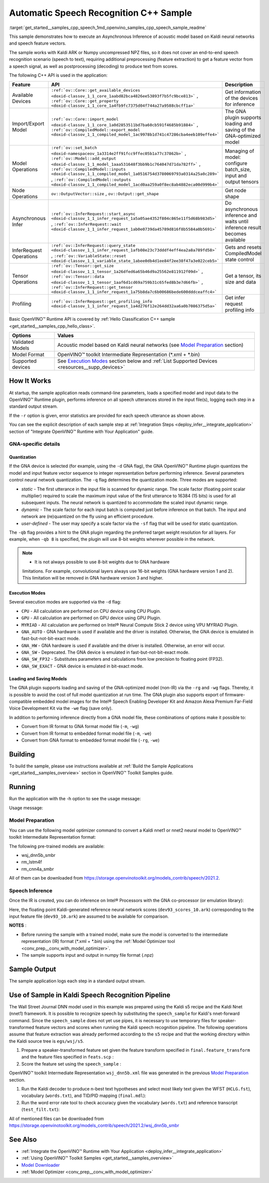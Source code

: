 .. index:: pair: page; Automatic Speech Recognition C++ Sample
.. _get_started__samples_cpp_speech:

.. meta::
   :description: A demonstration of how to infer acoustic model based on Kaldi 
                 neural networks and speech feature vectors using Asynchronous 
                 Inference Request (C++) API.
   :keywords: OpenVINO toolkit, code sample, build a sample, build OpenVINO 
              samples, OpenVINO sample, run inference, do inference, 
              inference, model inference, infer a model, infer a sample,  
              Asynchronous Inference Request API, Async API, C++ sample, 
              C++ API, OpenVINO™ Runtime API, Kaldi ARK, Numpy, uncompressed 
              NPZ, acoustic model, automatic speech recognition, speech 
              recognition, speech to text, speech inference, Model Optimizer, 
              convert a model, OpenVINO IR, Kaldi nnet1, Kaldi nnet2, neural 
              model, GNA plugin, Intel GNA, Intel CPU, Intel GPU, MYRIAD

Automatic Speech Recognition C++ Sample
=======================================

:target:`get_started__samples_cpp_speech_1md_openvino_samples_cpp_speech_sample_readme` 

This sample demonstrates how to execute an Asynchronous Inference of acoustic model based on Kaldi neural networks and speech feature vectors.

The sample works with Kaldi ARK or Numpy uncompressed NPZ files, so it does not cover an end-to-end speech recognition scenario (speech to text), requiring additional preprocessing (feature extraction) to get a feature vector from a speech signal, as well as postprocessing (decoding) to produce text from scores.

The following C++ API is used in the application:

.. list-table::
    :header-rows: 1

    * - Feature
      - API
      - Description
    * - Available Devices
      - ``:ref:`ov::Core::get_available_devices <doxid-classov_1_1_core_1aabd82bca4826ee53893f7b5fc9bce813>``` , ``:ref:`ov::Core::get_property <doxid-classov_1_1_core_1a4fb9fc7375d04f744a27a9588cbcff1a>```
      - Get information of the devices for inference
    * - Import/Export Model
      - ``:ref:`ov::Core::import_model <doxid-classov_1_1_core_1a0d2853511bd7ba60cb591f4685b91884>``` , ``:ref:`ov::CompiledModel::export_model <doxid-classov_1_1_compiled_model_1ac9978b1d741c47286cba4eeb109effe4>```
      - The GNA plugin supports loading and saving of the GNA-optimized model
    * - Model Operations
      - ``:ref:`ov::set_batch <doxid-namespaceov_1a3314e2ff91fcc9ffec05b1a77c37862b>``` , ``:ref:`ov::Model::add_output <doxid-classov_1_1_model_1aaa531648f3bb9b1c764047d71da782ff>``` , ``:ref:`ov::CompiledModel::inputs <doxid-classov_1_1_compiled_model_1a0516754d3780069793a0314a25a0c289>``` , ``:ref:`ov::CompiledModel::outputs <doxid-classov_1_1_compiled_model_1acd0aa259a0f8ec8ab4882eca00d999b4>```
      - Managing of model: configure batch_size, input and output tensors
    * - Node Operations
      - ``ov::OutputVector::size`` , ``ov::Output::get_shape``
      - Get node shape
    * - Asynchronous Infer
      - ``:ref:`ov::InferRequest::start_async <doxid-classov_1_1_infer_request_1a5a05ae4352f804c865e11f5d68b983d5>``` , ``:ref:`ov::InferRequest::wait <doxid-classov_1_1_infer_request_1ab0e0739da45789d816f8b5584a0b5691>```
      - Do asynchronous inference and waits until inference result becomes available
    * - InferRequest Operations
      - ``:ref:`ov::InferRequest::query_state <doxid-classov_1_1_infer_request_1afb08e23c73dddf4eff4ea2a8a789fd58>``` , ``:ref:`ov::VariableState::reset <doxid-classov_1_1_variable_state_1abee0db4d1ee84f2ee38f47a3e022ceb5>```
      - Gets and resets CompiledModel state control
    * - Tensor Operations
      - ``:ref:`ov::Tensor::get_size <doxid-classov_1_1_tensor_1a26dfed6a65b46d9a25562e811912f09d>``` , ``:ref:`ov::Tensor::data <doxid-classov_1_1_tensor_1aaf6d1cd69a759b31c65fed8b3e7d66fb>``` , ``:ref:`ov::InferRequest::get_tensor <doxid-classov_1_1_infer_request_1a75b8da7c6b00686bede600dddceaffc4>```
      - Get a tensor, its size and data
    * - Profiling
      - ``:ref:`ov::InferRequest::get_profiling_info <doxid-classov_1_1_infer_request_1a4d276f12e264dd32aa6a0b7086375d5a>```
      - Get infer request profiling info

Basic OpenVINO™ Runtime API is covered by :ref:`Hello Classification C++ sample <get_started__samples_cpp_hello_class>`.

.. list-table::
    :header-rows: 1

    * - Options
      - Values
    * - Validated Models
      - Acoustic model based on Kaldi neural networks (see `Model Preparation <#model-preparation>`__ section)
    * - Model Format
      - OpenVINO™ toolkit Intermediate Representation (\*.xml + \*.bin)
    * - Supported devices
      - See `Execution Modes <#execution-modes>`__ section below and :ref:`List Supported Devices <resources__supp_devices>`

How It Works
~~~~~~~~~~~~

At startup, the sample application reads command-line parameters, loads a specified model and input data to the OpenVINO™ Runtime plugin, performs inference on all speech utterances stored in the input file(s), logging each step in a standard output stream.

If the ``-r`` option is given, error statistics are provided for each speech utterance as shown above.

You can see the explicit description of each sample step at :ref:`Integration Steps <deploy_infer__integrate_application>` section of "Integrate OpenVINO™ Runtime with Your Application" guide.

GNA-specific details
--------------------

Quantization
++++++++++++

If the GNA device is selected (for example, using the ``-d`` GNA flag), the GNA OpenVINO™ Runtime plugin quantizes the model and input feature vector sequence to integer representation before performing inference. Several parameters control neural network quantization. The ``-q`` flag determines the quantization mode. Three modes are supported:

* *static* - The first utterance in the input file is scanned for dynamic range. The scale factor (floating point scalar multiplier) required to scale the maximum input value of the first utterance to 16384 (15 bits) is used for all subsequent inputs. The neural network is quantized to accommodate the scaled input dynamic range.

* *dynamic* - The scale factor for each input batch is computed just before inference on that batch. The input and network are (re)quantized on the fly using an efficient procedure.

* *user-defined* - The user may specify a scale factor via the ``-sf`` flag that will be used for static quantization.

The ``-qb`` flag provides a hint to the GNA plugin regarding the preferred target weight resolution for all layers. For example, when ``-qb 8`` is specified, the plugin will use 8-bit weights wherever possible in the network.

.. note:: * It is not always possible to use 8-bit weights due to GNA hardware 
   limitations. For example, convolutional layers always use 16-bit weights (GNA 
   hardware version 1 and 2). This limitation will be removed in GNA hardware version 3 and higher.





Execution Modes
+++++++++++++++

Several execution modes are supported via the ``-d`` flag:

* ``CPU`` - All calculation are performed on CPU device using CPU Plugin.

* ``GPU`` - All calculation are performed on GPU device using GPU Plugin.

* ``MYRIAD`` - All calculation are performed on Intel® Neural Compute Stick 2 device using VPU MYRIAD Plugin.

* ``GNA_AUTO`` - GNA hardware is used if available and the driver is installed. Otherwise, the GNA device is emulated in fast-but-not-bit-exact mode.

* ``GNA_HW`` - GNA hardware is used if available and the driver is installed. Otherwise, an error will occur.

* ``GNA_SW`` - Deprecated. The GNA device is emulated in fast-but-not-bit-exact mode.

* ``GNA_SW_FP32`` - Substitutes parameters and calculations from low precision to floating point (FP32).

* ``GNA_SW_EXACT`` - GNA device is emulated in bit-exact mode.

Loading and Saving Models
+++++++++++++++++++++++++

The GNA plugin supports loading and saving of the GNA-optimized model (non-IR) via the ``-rg`` and ``-wg`` flags. Thereby, it is possible to avoid the cost of full model quantization at run time. The GNA plugin also supports export of firmware-compatible embedded model images for the Intel® Speech Enabling Developer Kit and Amazon Alexa Premium Far-Field Voice Development Kit via the ``-we`` flag (save only).

In addition to performing inference directly from a GNA model file, these combinations of options make it possible to:

* Convert from IR format to GNA format model file (``-m``, ``-wg``)

* Convert from IR format to embedded format model file (``-m``, ``-we``)

* Convert from GNA format to embedded format model file (``-rg``, ``-we``)

Building
~~~~~~~~

To build the sample, please use instructions available at :ref:`Build the Sample Applications <get_started__samples_overview>` section in OpenVINO™ Toolkit Samples guide.

Running
~~~~~~~

Run the application with the -h option to see the usage message:

.. ref-code-block:: cpp

	speech_sample -h

Usage message:

.. ref-code-block:: cpp

	[ INFO ] OpenVINO Runtime version ......... <version>
	[ INFO ] Build ........... <build>
	[ INFO ]
	[ INFO ] Parsing input parameters
	
	speech_sample [OPTION]
	Options:
	
	    -h                         Print a usage message.
	    -i "<path>"                Required. Paths to input file or Layers names with corresponding paths to the input files. Example of usage for single file: <file.ark> or <file.npz>. Example of usage for named layers: <layer1>=<file1.ark>,<layer2>=<file2.ark>.
	    -m "<path>"                Required. Path to an .xml file with a trained model (required if -rg is missing).
	    -o "<path>"                Optional. Output file name to save scores or Layer names with corresponding files names to save scores. Example of usage for single file: <output.ark> or <output.npz>. Example of usage for named layers: Example of usage for named layers: <layer1:port_num>=<output_file1.ark>,<layer2:port_num>=<output_file2.ark>.
	    -d "<device>"              Optional. Specify a target device to infer on. CPU, GPU, MYRIAD, GNA_AUTO, GNA_HW, GNA_HW_WITH_SW_FBACK, GNA_SW_FP32, GNA_SW_EXACT and HETERO with combination of GNA as the primary device and CPU as a secondary (e.g. HETERO:GNA,CPU) are supported. The sample will look for a suitable plugin for device specified.
	    -pc                        Optional. Enables per-layer performance report.
	    -q "<mode>"                Optional. Input quantization mode: static (default), dynamic, or user (use with -sf).
	    -qb "<integer>"            Optional. Weight bits for quantization: 8 or 16 (default)
	    -sf "<double>"             Optional. User-specified input scale factor for quantization (use with -q user). If the network contains multiple inputs, provide scale factors by separating them with commas.
	    -bs "<integer>"            Optional. Batch size 1-8
	    -layout "<string>"         Optional. Prompts how network layouts should be treated by application.For example, \"input1[NCHW],input2[NC]\" or \"[NCHW]\" in case of one input size.
	    -r "<path>"                Optional. Read reference score file or named layers with corresponding score files and compare scores. Example of usage for single file: <reference.ark> or <reference.npz>. Example of usage for named layers: Example of usage for named layers: <layer1:port_num>=<reference_file2.ark>,<layer2:port_num>=<reference_file2.ark>.
	    -rg "<path>"               Read GNA model from file using path/filename provided (required if -m is missing).
	    -wg "<path>"               Optional. Write GNA model to file using path/filename provided.
	    -we "<path>"               Optional. Write GNA embedded model to file using path/filename provided.
	    -cw_l "<integer>"          Optional. Number of frames for left context windows (default is 0). Works only with context window networks. If you use the cw_l or cw_r flag, then batch size argument is ignored.
	    -cw_r "<integer>"          Optional. Number of frames for right context windows (default is 0). Works only with context window networks. If you use the cw_r or cw_l flag, then batch size argument is ignored.
	    -pwl_me "<double>"         Optional. The maximum percent of error for PWL function.The value must be in <0, 100> range. The default value is 1.0.
	    -exec_target "<string>"    Optional. Specify GNA execution target generation. May be one of GNA_TARGET_2_0, GNA_TARGET_3_0. By default, generation corresponds to the GNA HW available in the system or the latest fully supported generation by the software. See the GNA Plugin's GNA_EXEC_TARGET config option description.
	    -compile_target "<string>" Optional. Specify GNA compile target generation. May be one of GNA_TARGET_2_0, GNA_TARGET_3_0. By default, generation corresponds to the GNA HW available in the system or the latest fully supported generation by the software. See the GNA Plugin's GNA_COMPILE_TARGET config option description.
	
	Available target devices:  CPU  GNA  GPU

Model Preparation
-----------------

You can use the following model optimizer command to convert a Kaldi nnet1 or nnet2 neural model to OpenVINO™ toolkit Intermediate Representation format:

.. ref-code-block:: cpp

	mo --framework kaldi --input_model wsj_dnn5b.nnet --counts wsj_dnn5b.counts --remove_output_softmax --output_dir <OUTPUT_MODEL_DIR>

The following pre-trained models are available:

* wsj_dnn5b_smbr

* rm_lstm4f

* rm_cnn4a_smbr

All of them can be downloaded from `https://storage.openvinotoolkit.org/models_contrib/speech/2021.2 <https://storage.openvinotoolkit.org/models_contrib/speech/2021.2>`__.

Speech Inference
----------------

Once the IR is created, you can do inference on Intel® Processors with the GNA co-processor (or emulation library):

.. ref-code-block:: cpp

	speech_sample -m wsj_dnn5b.xml -i dev93_10.ark -r dev93_scores_10.ark -d GNA_AUTO -o result.ark

Here, the floating point Kaldi-generated reference neural network scores (``dev93_scores_10.ark``) corresponding to the input feature file (``dev93_10.ark``) are assumed to be available for comparison.

**NOTES** :

* Before running the sample with a trained model, make sure the model is converted to the intermediate representation (IR) format (\*.xml + \*.bin) using the :ref:`Model Optimizer tool <conv_prep__conv_with_model_optimizer>`.

* The sample supports input and output in numpy file format (.npz)



Sample Output
~~~~~~~~~~~~~

The sample application logs each step in a standard output stream.

.. ref-code-block:: cpp

	[ INFO ] OpenVINO runtime: OpenVINO Runtime version ......... 2022.1.0
	[ INFO ] Build ........... 2022.1.0-6311-a90bb1ff017
	[ INFO ]
	[ INFO ] Parsing input parameters
	[ INFO ] Loading model files:
	[ INFO ] \test_data\models\wsj_dnn5b_smbr_fp32\wsj_dnn5b_smbr_fp32.xml
	[ INFO ] Using scale factor of 2175.43 calculated from first utterance.
	[ INFO ] Model loading time 0.0034 ms
	[ INFO ] Loading model to the device GNA_AUTO
	[ INFO ] Loading model to the device
	[ INFO ] Number scores per frame : 3425
	Utterance 0:
	Total time in Infer (HW and SW):        5687.53 ms
	Frames in utterance:                    1294 frames
	Average Infer time per frame:           4.39531 ms
	         max error: 0.705184
	         avg error: 0.0448388
	     avg rms error: 0.0574098
	       stdev error: 0.0371649
	
	
	End of Utterance 0
	
	[ INFO ] Number scores per frame : 3425
	Utterance 1:
	Total time in Infer (HW and SW):        4341.34 ms
	Frames in utterance:                    1005 frames
	Average Infer time per frame:           4.31974 ms
	         max error: 0.757597
	         avg error: 0.0452166
	     avg rms error: 0.0578436
	       stdev error: 0.0372769
	
	
	End of Utterance 1
	
	...
	End of Utterance X
	
	[ INFO ] Execution successful

Use of Sample in Kaldi Speech Recognition Pipeline
~~~~~~~~~~~~~~~~~~~~~~~~~~~~~~~~~~~~~~~~~~~~~~~~~~~~

The Wall Street Journal DNN model used in this example was prepared using the Kaldi s5 recipe and the Kaldi Nnet (nnet1) framework. It is possible to recognize speech by substituting the ``speech_sample`` for Kaldi's nnet-forward command. Since the ``speech_sample`` does not yet use pipes, it is necessary to use temporary files for speaker-transformed feature vectors and scores when running the Kaldi speech recognition pipeline. The following operations assume that feature extraction was already performed according to the ``s5`` recipe and that the working directory within the Kaldi source tree is ``egs/wsj/s5``.

#. Prepare a speaker-transformed feature set given the feature transform specified in ``final.feature_transform`` and the feature files specified in ``feats.scp`` :

   .. ref-code-block:: cpp

      nnet-forward --use-gpu=no final.feature_transform "ark,s,cs:copy-feats scp:feats.scp ark:- |" ark:feat.ark

#. Score the feature set using the ``speech_sample`` :

   .. ref-code-block:: cpp

      ./speech_sample -d GNA_AUTO -bs 8 -i feat.ark -m wsj_dnn5b.xml -o scores.ark

OpenVINO™ toolkit Intermediate Representation ``wsj_dnn5b.xml`` file was generated in the previous `Model Preparation <#model-preparation>`__ section.

#. Run the Kaldi decoder to produce n-best text hypotheses and select most likely text given the WFST (``HCLG.fst``), vocabulary (``words.txt``), and TID/PID mapping (``final.mdl``):

   .. ref-code-block:: cpp

      latgen-faster-mapped --max-active=7000 --max-mem=50000000 --beam=13.0 --lattice-beam=6.0 --acoustic-scale=0.0833 --allow-partial=true --word-symbol-table=words.txt final.mdl HCLG.fst ark:scores.ark ark:-| lattice-scale --inv-acoustic-scale=13 ark:- ark:- | lattice-best-path --word-symbol-table=words.txt ark:- ark,t:-  > out.txt &

#. Run the word error rate tool to check accuracy given the vocabulary (``words.txt``) and reference transcript (``test_filt.txt``):

   .. ref-code-block:: cpp

      cat out.txt | utils/int2sym.pl -f 2- words.txt | sed s:\<UNK\>::g | compute-wer --text --mode=present ark:test_filt.txt ark,p:-

All of mentioned files can be downloaded from `https://storage.openvinotoolkit.org/models_contrib/speech/2021.2/wsj_dnn5b_smbr <https://storage.openvinotoolkit.org/models_contrib/speech/2021.2/wsj_dnn5b_smbr>`__

See Also
~~~~~~~~

* :ref:`Integrate the OpenVINO™ Runtime with Your Application <deploy_infer__integrate_application>`

* :ref:`Using OpenVINO™ Toolkit Samples <get_started__samples_overview>`

* `Model Downloader <https://github.com/openvinotoolkit/open_model_zoo/blob/master/tools/model_tools/README.md>`__

* :ref:`Model Optimizer <conv_prep__conv_with_model_optimizer>`

